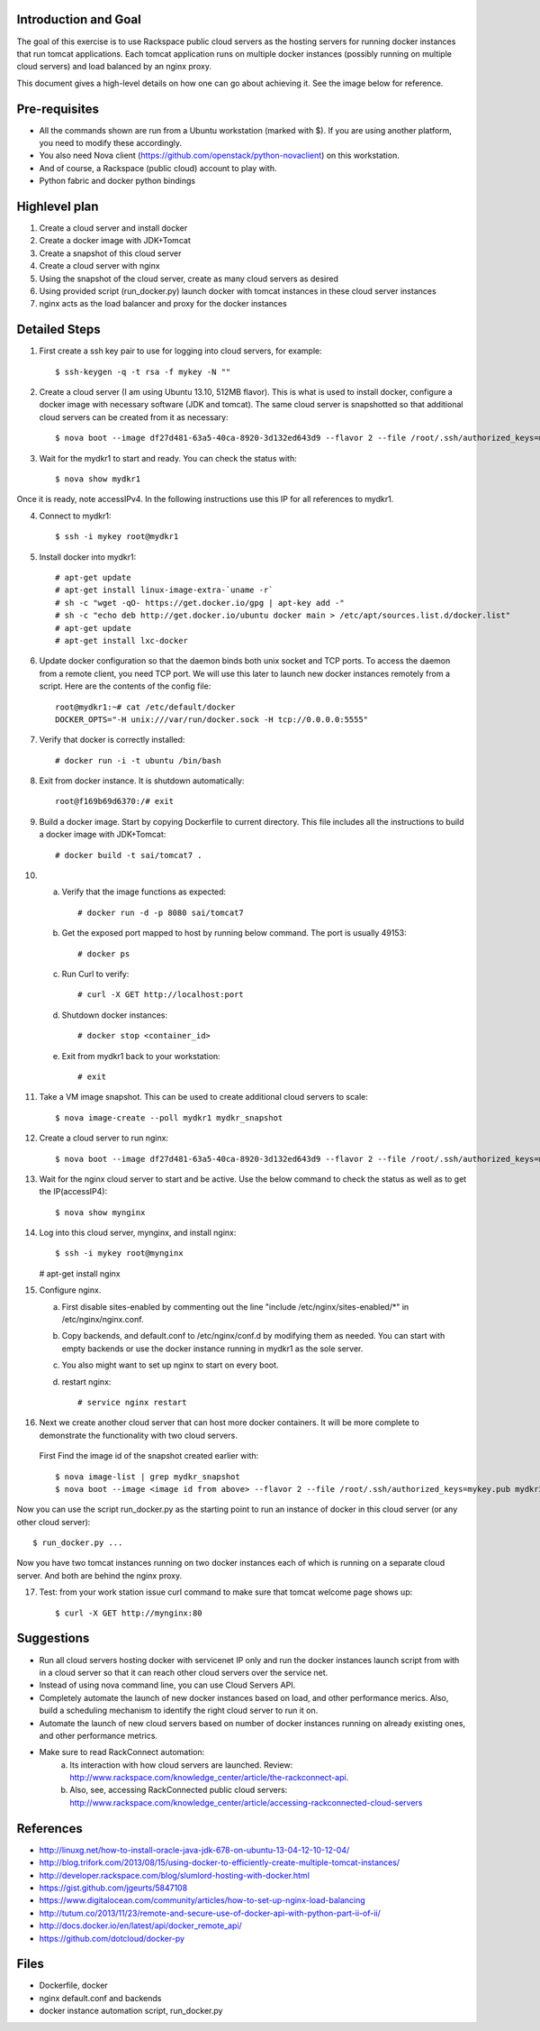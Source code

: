 Introduction and Goal
=====================

The goal of this exercise is to use Rackspace public cloud servers as the hosting servers for running docker instances that run tomcat applications.
Each tomcat application runs on multiple docker instances (possibly running on multiple cloud servers) and load balanced by an nginx proxy.

This document gives a high-level details on how one can go about achieving it. See the image below for reference.

.. image:: architecture.png


Pre-requisites
==============

* All the commands shown are run from a Ubuntu workstation (marked with $). If you are using another platform, you need to modify these accordingly.
* You also need Nova client (https://github.com/openstack/python-novaclient) on this workstation.
* And of course, a Rackspace (public cloud) account to play with.
* Python fabric and docker python bindings

Highlevel plan
==============

1) Create a cloud server and install docker
2) Create a docker image with JDK+Tomcat
3) Create a snapshot of this cloud server
4) Create a cloud server with nginx
5) Using the snapshot of the cloud server, create as many cloud servers as desired
6) Using provided script (run_docker.py) launch docker with tomcat instances in these cloud server instances
7) nginx acts as the load balancer and proxy for the docker instances

Detailed Steps
==============

1) First create a ssh key pair to use for logging into cloud servers, for example::


    $ ssh-keygen -q -t rsa -f mykey -N ""

2) Create a cloud server (I am using Ubuntu 13.10, 512MB flavor). This is what is used to install docker, configure a docker image with necessary software (JDK and tomcat). The same cloud server is snapshotted so that additional cloud servers can be created from it as necessary::


    $ nova boot --image df27d481-63a5-40ca-8920-3d132ed643d9 --flavor 2 --file /root/.ssh/authorized_keys=mykey.pub mydkr1

3) Wait for the mydkr1 to start and ready. You can check the status with::

    $ nova show mydkr1

Once it is ready, note accessIPv4. In the following instructions use this IP for all references to mydkr1.

4) Connect to mydkr1::

   $ ssh -i mykey root@mydkr1

5) Install docker into mydkr1::


   # apt-get update
   # apt-get install linux-image-extra-`uname -r`
   # sh -c "wget -qO- https://get.docker.io/gpg | apt-key add -"
   # sh -c "echo deb http://get.docker.io/ubuntu docker main > /etc/apt/sources.list.d/docker.list"
   # apt-get update
   # apt-get install lxc-docker


6) Update docker configuration so that the daemon binds both unix socket and TCP ports. To access the daemon from a remote client, you need TCP port. We will use this later to launch new docker instances remotely from a script. Here are the contents of the config file::

     root@mydkr1:~# cat /etc/default/docker
     DOCKER_OPTS="-H unix:///var/run/docker.sock -H tcp://0.0.0.0:5555"

7) Verify that docker is correctly installed::

   # docker run -i -t ubuntu /bin/bash

8) Exit from docker instance. It is shutdown automatically::

     root@f169b69d6370:/# exit

9) Build a docker image. Start by copying Dockerfile to current directory. This file includes all the instructions to build a docker image with JDK+Tomcat::

     # docker build -t sai/tomcat7 .

10) a) Verify that the image functions as expected::

       # docker run -d -p 8080 sai/tomcat7

    b) Get the exposed port mapped to host by running below command. The port is usually 49153::

       # docker ps

    c) Run Curl to verify::

       # curl -X GET http://localhost:port

    d) Shutdown docker instances::

       # docker stop <container_id>

    e) Exit from mydkr1 back to your workstation::


       # exit

11) Take a VM image snapshot. This can be used to create additional cloud servers to scale::

    $ nova image-create --poll mydkr1 mydkr_snapshot

    
12) Create a cloud server to run nginx::

    $ nova boot --image df27d481-63a5-40ca-8920-3d132ed643d9 --flavor 2 --file /root/.ssh/authorized_keys=mykey.pub mynginx

13) Wait for the nginx cloud server to start and be active. Use the below command to check the status as well as to get the IP(accessIP4)::

    $ nova show mynginx

14) Log into this cloud server, mynginx, and install nginx::

    $ ssh -i mykey root@mynginx

    # apt-get install nginx

15) Configure nginx. 

    a) First disable sites-enabled by commenting out the line "include /etc/nginx/sites-enabled/\*" in /etc/nginx/nginx.conf.

    b) Copy backends, and default.conf to /etc/nginx/conf.d by modifying them as needed. You can start with empty backends or use the docker instance running in mydkr1 as the sole server.

    c) You also might want to set up nginx to start on every boot.

    d) restart nginx::

        # service nginx restart

16) Next we create another cloud server that can host more docker containers. It will be more complete to demonstrate the functionality with two cloud servers.

   First Find the image id of the snapshot created earlier with::


   $ nova image-list | grep mydkr_snapshot
   $ nova boot --image <image id from above> --flavor 2 --file /root/.ssh/authorized_keys=mykey.pub mydkr2


Now you can use the script run_docker.py as the starting point to run an instance of docker in this cloud server (or any other cloud server)::

     $ run_docker.py ...

Now you have two tomcat instances running on two docker instances each of which is running on a separate cloud server. And both are behind the nginx proxy.

17) Test: from your work station issue curl command to make sure that tomcat welcome page shows up::

     $ curl -X GET http://mynginx:80


Suggestions
===========

* Run all cloud servers hosting docker with servicenet IP only and run the docker instances launch script from with in a cloud server so that it can reach other cloud servers over the service net.
* Instead of using nova command line, you can use Cloud Servers API.
* Completely automate the launch of new docker instances based on load, and other performance merics. Also, build a scheduling mechanism to identify the right cloud server to run it on.
* Automate the launch of new cloud servers based on number of docker instances running on already existing ones, and other performance metrics.
* Make sure to read RackConnect automation:
   a) Its interaction with how cloud servers are launched. Review: http://www.rackspace.com/knowledge_center/article/the-rackconnect-api.
   b) Also, see, accessing RackConnected public cloud servers: http://www.rackspace.com/knowledge_center/article/accessing-rackconnected-cloud-servers


References
==========

* http://linuxg.net/how-to-install-oracle-java-jdk-678-on-ubuntu-13-04-12-10-12-04/
* http://blog.trifork.com/2013/08/15/using-docker-to-efficiently-create-multiple-tomcat-instances/
* http://developer.rackspace.com/blog/slumlord-hosting-with-docker.html
* https://gist.github.com/jgeurts/5847108
* https://www.digitalocean.com/community/articles/how-to-set-up-nginx-load-balancing
* http://tutum.co/2013/11/23/remote-and-secure-use-of-docker-api-with-python-part-ii-of-ii/
* http://docs.docker.io/en/latest/api/docker_remote_api/
* https://github.com/dotcloud/docker-py

Files
=====
* Dockerfile, docker
* nginx default.conf and backends
* docker instance automation script, run_docker.py
